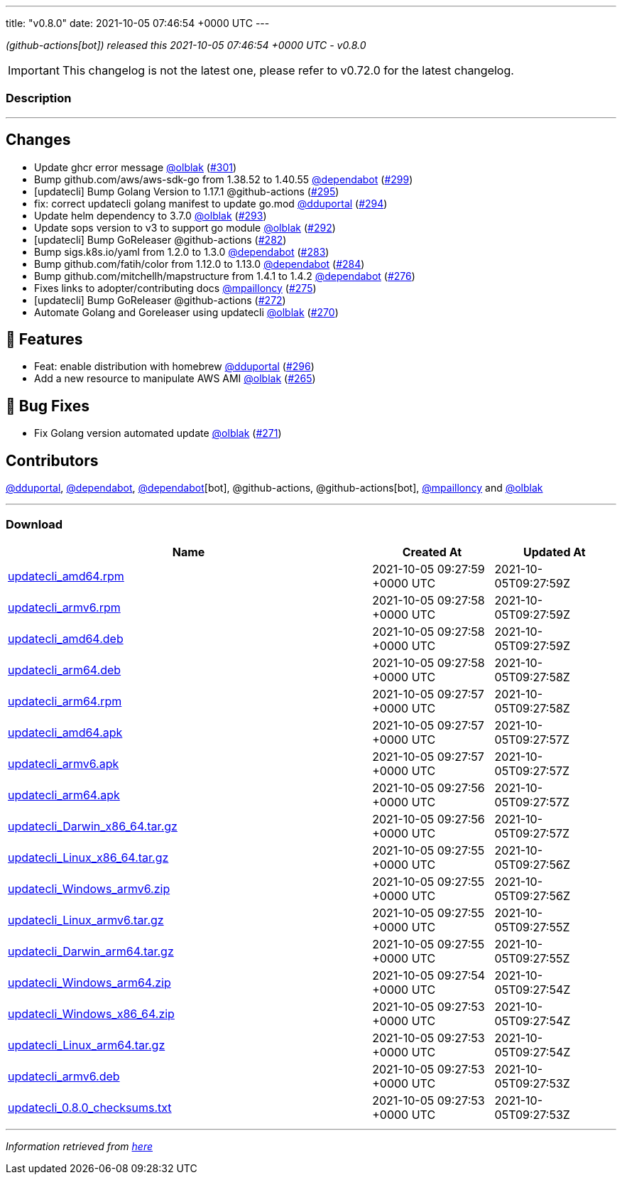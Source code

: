 ---
title: "v0.8.0"
date: 2021-10-05 07:46:54 +0000 UTC
---

// Disclaimer: this file is generated, do not edit it manually.


__ (github-actions[bot]) released this 2021-10-05 07:46:54 +0000 UTC - v0.8.0__



IMPORTANT: This changelog is not the latest one, please refer to v0.72.0 for the latest changelog.


=== Description

---

++++

<h2>Changes</h2>
<ul>
<li>Update ghcr error message <a class="user-mention notranslate" data-hovercard-type="user" data-hovercard-url="/users/olblak/hovercard" data-octo-click="hovercard-link-click" data-octo-dimensions="link_type:self" href="https://github.com/olblak">@olblak</a> (<a class="issue-link js-issue-link" data-error-text="Failed to load title" data-id="1015545817" data-permission-text="Title is private" data-url="https://github.com/updatecli/updatecli/issues/301" data-hovercard-type="pull_request" data-hovercard-url="/updatecli/updatecli/pull/301/hovercard" href="https://github.com/updatecli/updatecli/pull/301">#301</a>)</li>
<li>Bump github.com/aws/aws-sdk-go from 1.38.52 to 1.40.55 <a class="user-mention notranslate" data-hovercard-type="organization" data-hovercard-url="/orgs/dependabot/hovercard" data-octo-click="hovercard-link-click" data-octo-dimensions="link_type:self" href="https://github.com/dependabot">@dependabot</a> (<a class="issue-link js-issue-link" data-error-text="Failed to load title" data-id="1015511314" data-permission-text="Title is private" data-url="https://github.com/updatecli/updatecli/issues/299" data-hovercard-type="pull_request" data-hovercard-url="/updatecli/updatecli/pull/299/hovercard" href="https://github.com/updatecli/updatecli/pull/299">#299</a>)</li>
<li>[updatecli] Bump Golang Version to 1.17.1 @github-actions (<a class="issue-link js-issue-link" data-error-text="Failed to load title" data-id="1014277246" data-permission-text="Title is private" data-url="https://github.com/updatecli/updatecli/issues/295" data-hovercard-type="pull_request" data-hovercard-url="/updatecli/updatecli/pull/295/hovercard" href="https://github.com/updatecli/updatecli/pull/295">#295</a>)</li>
<li>fix: correct updatecli golang manifest to update go.mod <a class="user-mention notranslate" data-hovercard-type="user" data-hovercard-url="/users/dduportal/hovercard" data-octo-click="hovercard-link-click" data-octo-dimensions="link_type:self" href="https://github.com/dduportal">@dduportal</a> (<a class="issue-link js-issue-link" data-error-text="Failed to load title" data-id="1013952830" data-permission-text="Title is private" data-url="https://github.com/updatecli/updatecli/issues/294" data-hovercard-type="pull_request" data-hovercard-url="/updatecli/updatecli/pull/294/hovercard" href="https://github.com/updatecli/updatecli/pull/294">#294</a>)</li>
<li>Update helm dependency to 3.7.0 <a class="user-mention notranslate" data-hovercard-type="user" data-hovercard-url="/users/olblak/hovercard" data-octo-click="hovercard-link-click" data-octo-dimensions="link_type:self" href="https://github.com/olblak">@olblak</a> (<a class="issue-link js-issue-link" data-error-text="Failed to load title" data-id="1013658838" data-permission-text="Title is private" data-url="https://github.com/updatecli/updatecli/issues/293" data-hovercard-type="pull_request" data-hovercard-url="/updatecli/updatecli/pull/293/hovercard" href="https://github.com/updatecli/updatecli/pull/293">#293</a>)</li>
<li>Update sops version to v3 to support go module <a class="user-mention notranslate" data-hovercard-type="user" data-hovercard-url="/users/olblak/hovercard" data-octo-click="hovercard-link-click" data-octo-dimensions="link_type:self" href="https://github.com/olblak">@olblak</a> (<a class="issue-link js-issue-link" data-error-text="Failed to load title" data-id="1013638126" data-permission-text="Title is private" data-url="https://github.com/updatecli/updatecli/issues/292" data-hovercard-type="pull_request" data-hovercard-url="/updatecli/updatecli/pull/292/hovercard" href="https://github.com/updatecli/updatecli/pull/292">#292</a>)</li>
<li>[updatecli] Bump GoReleaser @github-actions (<a class="issue-link js-issue-link" data-error-text="Failed to load title" data-id="1006905684" data-permission-text="Title is private" data-url="https://github.com/updatecli/updatecli/issues/282" data-hovercard-type="pull_request" data-hovercard-url="/updatecli/updatecli/pull/282/hovercard" href="https://github.com/updatecli/updatecli/pull/282">#282</a>)</li>
<li>Bump sigs.k8s.io/yaml from 1.2.0 to 1.3.0 <a class="user-mention notranslate" data-hovercard-type="organization" data-hovercard-url="/orgs/dependabot/hovercard" data-octo-click="hovercard-link-click" data-octo-dimensions="link_type:self" href="https://github.com/dependabot">@dependabot</a> (<a class="issue-link js-issue-link" data-error-text="Failed to load title" data-id="1008037249" data-permission-text="Title is private" data-url="https://github.com/updatecli/updatecli/issues/283" data-hovercard-type="pull_request" data-hovercard-url="/updatecli/updatecli/pull/283/hovercard" href="https://github.com/updatecli/updatecli/pull/283">#283</a>)</li>
<li>Bump github.com/fatih/color from 1.12.0 to 1.13.0 <a class="user-mention notranslate" data-hovercard-type="organization" data-hovercard-url="/orgs/dependabot/hovercard" data-octo-click="hovercard-link-click" data-octo-dimensions="link_type:self" href="https://github.com/dependabot">@dependabot</a> (<a class="issue-link js-issue-link" data-error-text="Failed to load title" data-id="1008037743" data-permission-text="Title is private" data-url="https://github.com/updatecli/updatecli/issues/284" data-hovercard-type="pull_request" data-hovercard-url="/updatecli/updatecli/pull/284/hovercard" href="https://github.com/updatecli/updatecli/pull/284">#284</a>)</li>
<li>Bump github.com/mitchellh/mapstructure from 1.4.1 to 1.4.2 <a class="user-mention notranslate" data-hovercard-type="organization" data-hovercard-url="/orgs/dependabot/hovercard" data-octo-click="hovercard-link-click" data-octo-dimensions="link_type:self" href="https://github.com/dependabot">@dependabot</a> (<a class="issue-link js-issue-link" data-error-text="Failed to load title" data-id="1000859128" data-permission-text="Title is private" data-url="https://github.com/updatecli/updatecli/issues/276" data-hovercard-type="pull_request" data-hovercard-url="/updatecli/updatecli/pull/276/hovercard" href="https://github.com/updatecli/updatecli/pull/276">#276</a>)</li>
<li>Fixes links to adopter/contributing docs <a class="user-mention notranslate" data-hovercard-type="user" data-hovercard-url="/users/mpailloncy/hovercard" data-octo-click="hovercard-link-click" data-octo-dimensions="link_type:self" href="https://github.com/mpailloncy">@mpailloncy</a> (<a class="issue-link js-issue-link" data-error-text="Failed to load title" data-id="999116758" data-permission-text="Title is private" data-url="https://github.com/updatecli/updatecli/issues/275" data-hovercard-type="pull_request" data-hovercard-url="/updatecli/updatecli/pull/275/hovercard" href="https://github.com/updatecli/updatecli/pull/275">#275</a>)</li>
<li>[updatecli] Bump GoReleaser @github-actions (<a class="issue-link js-issue-link" data-error-text="Failed to load title" data-id="994552136" data-permission-text="Title is private" data-url="https://github.com/updatecli/updatecli/issues/272" data-hovercard-type="pull_request" data-hovercard-url="/updatecli/updatecli/pull/272/hovercard" href="https://github.com/updatecli/updatecli/pull/272">#272</a>)</li>
<li>Automate Golang and Goreleaser using updatecli <a class="user-mention notranslate" data-hovercard-type="user" data-hovercard-url="/users/olblak/hovercard" data-octo-click="hovercard-link-click" data-octo-dimensions="link_type:self" href="https://github.com/olblak">@olblak</a> (<a class="issue-link js-issue-link" data-error-text="Failed to load title" data-id="994225015" data-permission-text="Title is private" data-url="https://github.com/updatecli/updatecli/issues/270" data-hovercard-type="pull_request" data-hovercard-url="/updatecli/updatecli/pull/270/hovercard" href="https://github.com/updatecli/updatecli/pull/270">#270</a>)</li>
</ul>
<h2>🚀 Features</h2>
<ul>
<li>Feat: enable distribution with homebrew <a class="user-mention notranslate" data-hovercard-type="user" data-hovercard-url="/users/dduportal/hovercard" data-octo-click="hovercard-link-click" data-octo-dimensions="link_type:self" href="https://github.com/dduportal">@dduportal</a> (<a class="issue-link js-issue-link" data-error-text="Failed to load title" data-id="1014285909" data-permission-text="Title is private" data-url="https://github.com/updatecli/updatecli/issues/296" data-hovercard-type="pull_request" data-hovercard-url="/updatecli/updatecli/pull/296/hovercard" href="https://github.com/updatecli/updatecli/pull/296">#296</a>)</li>
<li>Add a new resource to manipulate AWS AMI <a class="user-mention notranslate" data-hovercard-type="user" data-hovercard-url="/users/olblak/hovercard" data-octo-click="hovercard-link-click" data-octo-dimensions="link_type:self" href="https://github.com/olblak">@olblak</a> (<a class="issue-link js-issue-link" data-error-text="Failed to load title" data-id="976448879" data-permission-text="Title is private" data-url="https://github.com/updatecli/updatecli/issues/265" data-hovercard-type="pull_request" data-hovercard-url="/updatecli/updatecli/pull/265/hovercard" href="https://github.com/updatecli/updatecli/pull/265">#265</a>)</li>
</ul>
<h2>🐛 Bug Fixes</h2>
<ul>
<li>Fix Golang version automated update <a class="user-mention notranslate" data-hovercard-type="user" data-hovercard-url="/users/olblak/hovercard" data-octo-click="hovercard-link-click" data-octo-dimensions="link_type:self" href="https://github.com/olblak">@olblak</a> (<a class="issue-link js-issue-link" data-error-text="Failed to load title" data-id="994539616" data-permission-text="Title is private" data-url="https://github.com/updatecli/updatecli/issues/271" data-hovercard-type="pull_request" data-hovercard-url="/updatecli/updatecli/pull/271/hovercard" href="https://github.com/updatecli/updatecli/pull/271">#271</a>)</li>
</ul>
<h2>Contributors</h2>
<p><a class="user-mention notranslate" data-hovercard-type="user" data-hovercard-url="/users/dduportal/hovercard" data-octo-click="hovercard-link-click" data-octo-dimensions="link_type:self" href="https://github.com/dduportal">@dduportal</a>, <a class="user-mention notranslate" data-hovercard-type="organization" data-hovercard-url="/orgs/dependabot/hovercard" data-octo-click="hovercard-link-click" data-octo-dimensions="link_type:self" href="https://github.com/dependabot">@dependabot</a>, <a class="user-mention notranslate" data-hovercard-type="organization" data-hovercard-url="/orgs/dependabot/hovercard" data-octo-click="hovercard-link-click" data-octo-dimensions="link_type:self" href="https://github.com/dependabot">@dependabot</a>[bot], @github-actions, @github-actions[bot], <a class="user-mention notranslate" data-hovercard-type="user" data-hovercard-url="/users/mpailloncy/hovercard" data-octo-click="hovercard-link-click" data-octo-dimensions="link_type:self" href="https://github.com/mpailloncy">@mpailloncy</a> and <a class="user-mention notranslate" data-hovercard-type="user" data-hovercard-url="/users/olblak/hovercard" data-octo-click="hovercard-link-click" data-octo-dimensions="link_type:self" href="https://github.com/olblak">@olblak</a></p>

++++

---



=== Download

[cols="3,1,1" options="header" frame="all" grid="rows"]
|===
| Name | Created At | Updated At

| link:https://github.com/updatecli/updatecli/releases/download/v0.8.0/updatecli_amd64.rpm[updatecli_amd64.rpm] | 2021-10-05 09:27:59 +0000 UTC | 2021-10-05T09:27:59Z

| link:https://github.com/updatecli/updatecli/releases/download/v0.8.0/updatecli_armv6.rpm[updatecli_armv6.rpm] | 2021-10-05 09:27:58 +0000 UTC | 2021-10-05T09:27:59Z

| link:https://github.com/updatecli/updatecli/releases/download/v0.8.0/updatecli_amd64.deb[updatecli_amd64.deb] | 2021-10-05 09:27:58 +0000 UTC | 2021-10-05T09:27:59Z

| link:https://github.com/updatecli/updatecli/releases/download/v0.8.0/updatecli_arm64.deb[updatecli_arm64.deb] | 2021-10-05 09:27:58 +0000 UTC | 2021-10-05T09:27:58Z

| link:https://github.com/updatecli/updatecli/releases/download/v0.8.0/updatecli_arm64.rpm[updatecli_arm64.rpm] | 2021-10-05 09:27:57 +0000 UTC | 2021-10-05T09:27:58Z

| link:https://github.com/updatecli/updatecli/releases/download/v0.8.0/updatecli_amd64.apk[updatecli_amd64.apk] | 2021-10-05 09:27:57 +0000 UTC | 2021-10-05T09:27:57Z

| link:https://github.com/updatecli/updatecli/releases/download/v0.8.0/updatecli_armv6.apk[updatecli_armv6.apk] | 2021-10-05 09:27:57 +0000 UTC | 2021-10-05T09:27:57Z

| link:https://github.com/updatecli/updatecli/releases/download/v0.8.0/updatecli_arm64.apk[updatecli_arm64.apk] | 2021-10-05 09:27:56 +0000 UTC | 2021-10-05T09:27:57Z

| link:https://github.com/updatecli/updatecli/releases/download/v0.8.0/updatecli_Darwin_x86_64.tar.gz[updatecli_Darwin_x86_64.tar.gz] | 2021-10-05 09:27:56 +0000 UTC | 2021-10-05T09:27:57Z

| link:https://github.com/updatecli/updatecli/releases/download/v0.8.0/updatecli_Linux_x86_64.tar.gz[updatecli_Linux_x86_64.tar.gz] | 2021-10-05 09:27:55 +0000 UTC | 2021-10-05T09:27:56Z

| link:https://github.com/updatecli/updatecli/releases/download/v0.8.0/updatecli_Windows_armv6.zip[updatecli_Windows_armv6.zip] | 2021-10-05 09:27:55 +0000 UTC | 2021-10-05T09:27:56Z

| link:https://github.com/updatecli/updatecli/releases/download/v0.8.0/updatecli_Linux_armv6.tar.gz[updatecli_Linux_armv6.tar.gz] | 2021-10-05 09:27:55 +0000 UTC | 2021-10-05T09:27:55Z

| link:https://github.com/updatecli/updatecli/releases/download/v0.8.0/updatecli_Darwin_arm64.tar.gz[updatecli_Darwin_arm64.tar.gz] | 2021-10-05 09:27:55 +0000 UTC | 2021-10-05T09:27:55Z

| link:https://github.com/updatecli/updatecli/releases/download/v0.8.0/updatecli_Windows_arm64.zip[updatecli_Windows_arm64.zip] | 2021-10-05 09:27:54 +0000 UTC | 2021-10-05T09:27:54Z

| link:https://github.com/updatecli/updatecli/releases/download/v0.8.0/updatecli_Windows_x86_64.zip[updatecli_Windows_x86_64.zip] | 2021-10-05 09:27:53 +0000 UTC | 2021-10-05T09:27:54Z

| link:https://github.com/updatecli/updatecli/releases/download/v0.8.0/updatecli_Linux_arm64.tar.gz[updatecli_Linux_arm64.tar.gz] | 2021-10-05 09:27:53 +0000 UTC | 2021-10-05T09:27:54Z

| link:https://github.com/updatecli/updatecli/releases/download/v0.8.0/updatecli_armv6.deb[updatecli_armv6.deb] | 2021-10-05 09:27:53 +0000 UTC | 2021-10-05T09:27:53Z

| link:https://github.com/updatecli/updatecli/releases/download/v0.8.0/updatecli_0.8.0_checksums.txt[updatecli_0.8.0_checksums.txt] | 2021-10-05 09:27:53 +0000 UTC | 2021-10-05T09:27:53Z

|===


---

__Information retrieved from link:https://github.com/updatecli/updatecli/releases/tag/v0.8.0[here]__

